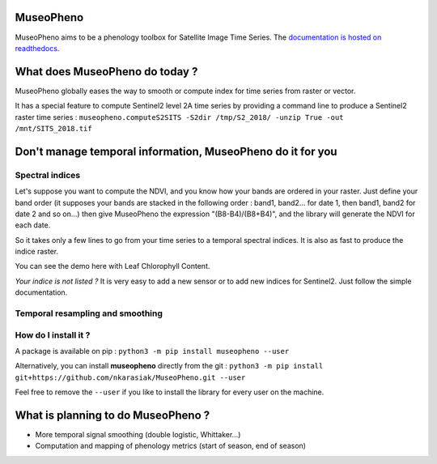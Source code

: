 

.. image:: https://readthedocs.org/projects/museopheno/badge/?version=latest
   :target: https://museopheno.readthedocs.io/en/latest/?badge=latest
   :alt: Documentation status


.. image:: https://badge.fury.io/py/museopheno.svg
   :target: https://badge.fury.io/py/museopheno
   :alt: PyPI version


.. image:: https://api.travis-ci.org/nkarasiak/MuseoPheno.svg?branch=master
   :target: https://travis-ci.org/nkarasiak/MuseoPheno
   :alt: Build status


.. image:: https://pepy.tech/badge/museopheno
   :target: https://pepy.tech/project/museopheno
   :alt: Downloads



.. image:: https://github.com/nkarasiak/MuseoPheno/raw/master/metadata/MuseoPheno_logo_128.png
   :target: https://github.com/nkarasiak/MuseoPheno/raw/master/metadata/MuseoPheno_logo_128.png
   :alt: MuseoPheno logo


MuseoPheno
==========

MuseoPheno aims to be a phenology toolbox for Satellite Image Time Series.
The `documentation is hosted on readthedocs <https://museopheno.readthedocs.org/>`_.

What does MuseoPheno do today ?
===============================

MuseoPheno globally eases the way to smooth or compute index for time series from raster or vector.

It has a special feature to compute Sentinel2 level 2A time series by providing a command line to produce a Sentinel2 raster time series :
``museopheno.computeS2SITS -S2dir /tmp/S2_2018/ -unzip True -out /mnt/SITS_2018.tif``

Don't manage temporal information, MuseoPheno do it for you
===========================================================

Spectral indices
----------------

Let's suppose you want to compute the NDVI, and you know how your bands are ordered in your raster.
Just define your band order (it supposes your bands are stacked in the following order : band1, band2... for date 1, then band1, band2 for date 2 and so on...)
then give MuseoPheno the expression "(B8-B4)/(B8+B4)", and the library will generate the NDVI for each date.

So it takes only a few lines to go from your time series to a temporal spectral indices. It is also as fast to produce the indice raster.

You can see the demo here with Leaf Chlorophyll Content.

*Your indice is not listed ?* It is very easy to add a new sensor or to add new indices for Sentinel2. Just follow the simple documentation.

Temporal resampling and smoothing
---------------------------------

How do I install it ?
---------------------

A package is available on pip :
``python3 -m pip install museopheno --user``

Alternatively, you can install **museopheno** directly from the git :
``python3 -m pip install git+https://github.com/nkarasiak/MuseoPheno.git --user``

Feel free to remove the ``--user`` if you like to install the library for every user on the machine.

What is planning to do MuseoPheno ?
===================================


* More temporal signal smoothing (double logistic, Whittaker...)
* Computation and mapping of phenology metrics (start of season, end of season)
